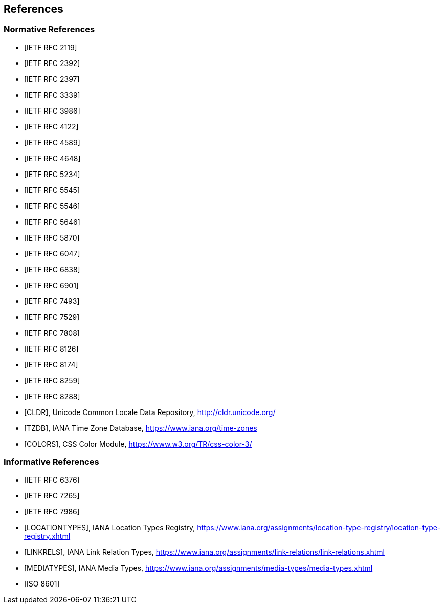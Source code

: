 == References

[bibliography]
=== Normative References

* [[[RFC2119,IETF RFC 2119]]]

* [[[RFC2392,IETF RFC 2392]]]

* [[[RFC2397,IETF RFC 2397]]]

* [[[RFC3339,IETF RFC 3339]]]

* [[[RFC3986,IETF RFC 3986]]]

* [[[RFC4122,IETF RFC 4122]]]

* [[[RFC4589,IETF RFC 4589]]]

* [[[RFC4648,IETF RFC 4648]]]

* [[[RFC5234,IETF RFC 5234]]]

* [[[RFC5545,IETF RFC 5545]]]

* [[[RFC5546,IETF RFC 5546]]]

* [[[RFC5646,IETF RFC 5646]]]

* [[[RFC5870,IETF RFC 5870]]]

* [[[RFC6047,IETF RFC 6047]]]

* [[[RFC6838,IETF RFC 6838]]]

* [[[RFC6901,IETF RFC 6901]]]

* [[[RFC7493,IETF RFC 7493]]]

* [[[RFC7529,IETF RFC 7529]]]

* [[[RFC7808,IETF RFC 7808]]]

* [[[RFC8126,IETF RFC 8126]]]

* [[[RFC8174,IETF RFC 8174]]]

* [[[RFC8259,IETF RFC 8259]]]

* [[[RFC8288,IETF RFC 8288]]]

* [[[CLDR,CLDR]]], Unicode Common Locale Data Repository, http://cldr.unicode.org/

* [[[TZDB,TZDB]]], IANA Time Zone Database, https://www.iana.org/time-zones

* [[[COLORS,COLORS]]], CSS Color Module, https://www.w3.org/TR/css-color-3/

[bibliography]
=== Informative References

* [[[RFC6376, IETF RFC 6376]]]

* [[[RFC7265, IETF RFC 7265]]]

* [[[RFC7986, IETF RFC 7986]]]

* [[[LOCATIONTYPES,LOCATIONTYPES]]], IANA Location Types Registry, https://www.iana.org/assignments/location-type-registry/location-type-registry.xhtml

* [[[LINKRELS,LINKRELS]]], IANA Link Relation Types, https://www.iana.org/assignments/link-relations/link-relations.xhtml

* [[[MEDIATYPES,MEDIATYPES]]], IANA Media Types, https://www.iana.org/assignments/media-types/media-types.xhtml

* [[[ISO8601,ISO 8601]]]

